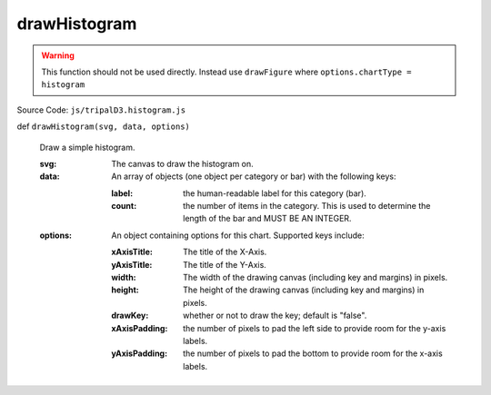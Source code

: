 
drawHistogram
================

.. warning::

  This function should not be used directly. Instead use ``drawFigure`` where ``options.chartType = histogram``

Source Code: ``js/tripalD3.histogram.js``

def ``drawHistogram(svg, data, options)``

  Draw a simple histogram.

  :svg: The canvas to draw the histogram on.
  :data: An array of objects (one object per category or bar) with the following keys:

    :label: the human-readable label for this category (bar).
    :count: the number of items in the category. This is used to determine the length of the bar and MUST BE AN INTEGER.

  :options: An object containing options for this chart. Supported keys include:
  
    :xAxisTitle: The title of the X-Axis.
    :yAxisTitle: The title of the Y-Axis.
    :width: The width of the drawing canvas (including key and margins) in pixels.
    :height: The height of the drawing canvas (including key and margins) in pixels.
    :drawKey: whether or not to draw the key; default is "false".
    :xAxisPadding: the number of pixels to pad the left side to provide room for the y-axis labels.
    :yAxisPadding: the number of pixels to pad the bottom to provide room for the x-axis labels.

